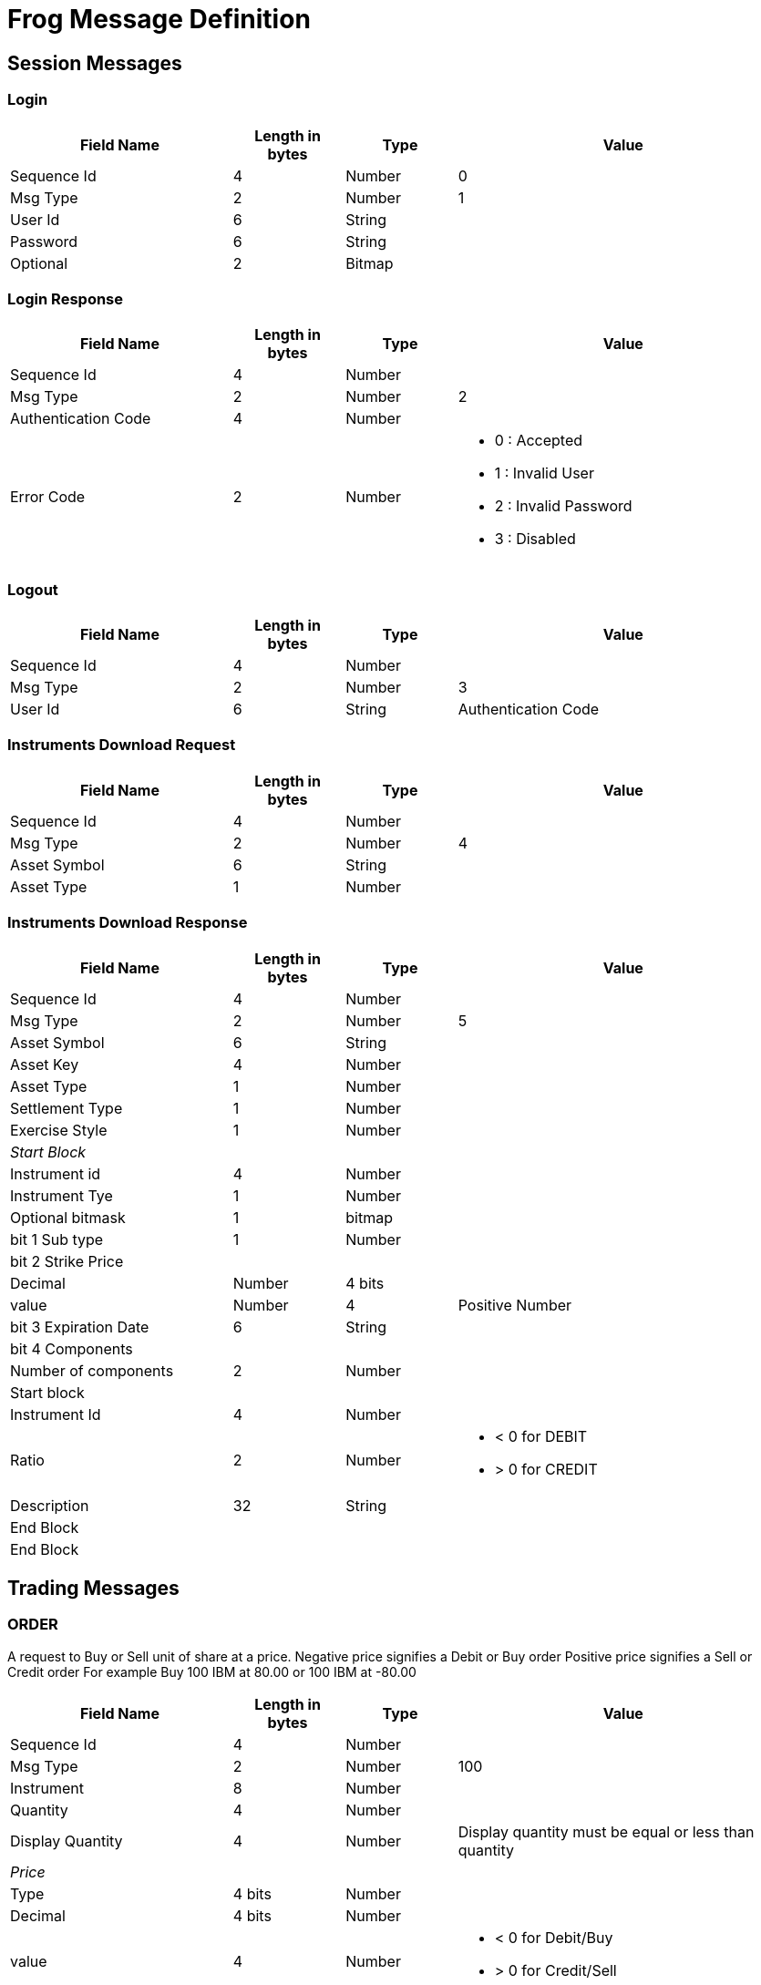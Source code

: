 = Frog Message Definition

== Session Messages
=== Login
[cols="2,1,1,3a",options="header"]
|===
|Field Name|Length in bytes|Type|Value
|Sequence Id | 4 |Number |0
|Msg Type    | 2 |Number |1
|User Id     | 6 |String |
|Password    | 6 |String |
|Optional    | 2 |Bitmap |
|===

=== Login Response
[cols="2,1,1,3a",options="header"]
|===
|Field Name|Length in bytes|Type|Value
|Sequence Id | 4 |Number |
|Msg Type    | 2 |Number |2
|Authentication Code|4|Number|
|Error Code  | 2 |Number| * 0 : Accepted
                          * 1 : Invalid User
                          * 2 : Invalid Password
                          * 3 : Disabled
|===

=== Logout
[cols="2,1,1,3a",options="header"]
|===
|Field Name|Length in bytes|Type|Value
|Sequence Id | 4 |Number |
|Msg Type    | 2 |Number |3
|User Id     | 6 |String
|Authentication Code | 4 | Number
|===

=== Instruments Download Request
[cols="2,1,1,3a",options="header"]
|===
|Field Name|Length in bytes|Type|Value
|Sequence Id | 4 |Number |
|Msg Type    | 2 |Number | 4
|Asset Symbol| 6 |String |
|Asset Type  | 1 | Number|
|===
=== Instruments Download Response
[cols="2,1,1,3a",options="header"]
|===
|Field Name|Length in bytes|Type|Value
|Sequence Id | 4 |Number |
|Msg Type    | 2 |Number | 5
|Asset Symbol| 6 |String|
|Asset Key   | 4 |Number|
|Asset Type  | 1 |Number|
|Settlement Type|1|Number|
|Exercise Style|1|Number|
4+e|Start Block
|Instrument id|4|Number|
|Instrument Tye|1|Number|
|Optional bitmask|1|bitmap|
|bit 1 Sub type|1|Number|
4+|bit 2 Strike Price
>|Decimal   |Number|4 bits|
>|value     |Number|4|Positive Number
|bit 3 Expiration Date|6|String|
4+|bit 4 Components
|Number of components|2|Number|
4+|Start block
>|Instrument Id|4|Number|
>|Ratio|2|Number| * < 0 for DEBIT
                 * > 0 for CREDIT
|Description |32|String|
4+|End Block
4+|End Block
|===

== Trading Messages
=== *ORDER*

A request to Buy or Sell unit of share at a price. Negative price signifies a Debit or Buy order
Positive price signifies a Sell or Credit order
For example Buy 100 IBM at 80.00 or 100 IBM at -80.00
[cols="2,1,1,3a",options="header"]
|===
|Field Name|Length in bytes|Type|Value
|Sequence Id | 4 |Number |
|Msg Type    | 2 |Number |100
|Instrument  | 8 |Number |
|Quantity    | 4 |Number |
|Display Quantity|4 |Number |Display quantity must be equal or less than quantity
4+e|Price
>|Type      | 4 bits|Number|
>|Decimal   | 4 bits|Number|
>|value     | 4|Number| * < 0 for Debit/Buy
                        * > 0 for Credit/Sell
|Priority   | 1|Number| * C :Customer
                  * B :Broker Dealer
                  * M :Market Maker
|Time In Force|1|char|* G : Good Till Cancel
                      * D : Day
|Order Type  | 1|char|* 0 : Regular
                 * 1 : AON -  All or none
                 * 2 : IOC -  Immediate or cancel
                 * 3 : FOK -  Fill or Kill
                 * 4 : Reserved
                 * 5 : ISO - Intermarket Sweep Order
|Authentication Token|Number| 4|
|Client Id   | 8|Number|
|Account     |4|String|
|===

=== *ORDER STATUS*
[cols="2,1,1,3a",options="header"]
|===
|Field Name|Length in bytes|Type|Value
|Sequence Id | 4 |Number |
|Msg Type    | 2 |Number |100
|Instrument  | 8 |Number |
|Client Id   | 8|Number|
|Order Id    | 4|Number|
|Original Quantity|4|Number|
|Filled Quantity|4|Number|
|Cancelled Qty|4|Number|
|Leaves Quantity|4|Number|
|Status         |1|Number|
|===
=== *ORDER FILL REPORT*
[cols="2,1,1,3a",options="header"]
|===
|Field Name|Length in bytes|Type|Value
|Sequence Id | 4 |Number |
|Msg Type    | 2 |Number |100
|Instrument  | 8 |Number |
|Client Id   | 8|Number|
|Order I     | 4|Number|
|===

=== *QUOTE*
Market maker interest to buy and sell an instrument.

IBM 80.00 - 90.00 FOR 100 X 100, an interest to buy IBM at 80.00 for 100 and to sell at 90.00 for 100 shares
[cols="2,1,1,3a",options="header"]
|===
|Field Name|Length in bytes|Type|Value
|Sequence Id | 4 |Number |
|Msg Type   | 2 |Number| 200
|Instrument | 8 |Number| Stock identifier
4+e|Debit Price
>|Type      |Number| 4 bits|
>|Decimal   |Number| 4 bits|
>|value     |Number| 4| Negative Number
4+e|Credit Price
>|Type      |Number| 4 bits|
>|Decimal   |Number| 4 bits|
>|value     |Number| 4| Positive Number
|Authentication Token|Number|4|
|Account    |4|String|

|===
=== *BULK QUOTE*
[cols="2,1,1,3a",options="header"]
|===
|Field Name|Length in bytes|Type|Value
|Sequence Id | 4 |Number |
|Msg Type    | 2 |Number| 200
|Number of Quotes in Block|2|Number| Number of individual quotes in a block
4+|Start Block
|Instrument  | 8 |Number|
4+e|Debit Price
>|Type       | 4 bits|Number|
>|Decimal    | 4 bits|Number|
>|value      | 4|Number| Negative Number
4+|Credit Price
>|Type       | 4 bits|Number|
>|Decimal    | 4 bits|Number|
>|value      | 4|Number| Positive Number
4+e|End Block
|Authentication Token|4|Number|
|Account     |4|String|

|===

=== *CROSS*
[cols="2,1,1,3a",options="header"]
|===
|Field Name|Length in bytes|Type|Value
|Sequence Id | 4 |Number |
|Msg Type    | 2 |Number|100
|Instrument  | 8 |Number|
|Type        | 1 |Number|
4+e|DEBIT
|Quantity    | 4 |Number|
4+|Price
>|Type       | 4 bits|Number|
>|Decimal    | 4 bits|Number|
>|value      | 4|Number| Negative Number
|Priority    | 1|Number|
|Time In Force|1|Number|
|Order Type  | 1|Number|
|Client Id   | 8|Number|
4+e|CREDIT
|Quantity    | 4 |Number|
4+|Price
>|Type       | 4 bits|Number|
>|Decimal    | 4 bits|Number|
>|value      | 4|Number| Positive Number
|Priority    | 1|Number|
|Time In Force|1|Number|
|Order Type  | 1|Number|
|Client Id   | 8|Number|
|Authentication Token| 4|Number|
|Account     |4|String|
|===

=== *Auction Response*
[cols="2,1,1,3a",options="header"]
|===
|Field Name|Length in bytes|Type|Value
|Sequence Id | 4 |Number |
|Msg Type    | 2 |Number|100
|Instrument  | 8 |Number|
|Quantity    | 4 |Number|
4+e|Price
>|Type       | 4 bits|Number|
>|Decimal    | 4 bits|Number|
>|value      | 4|Number| * < 0 for Debit
                         * > 0 for Credit
|Priority    | 1|Number|
|Authentication Token| 4|Number|
|Client Id   | 8|Number|
|Auction Id  |4 |Number| The id of the auction in which this response is for
|Account     |4 |String

|===

